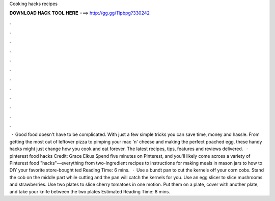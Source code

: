 Cooking hacks recipes

𝐃𝐎𝐖𝐍𝐋𝐎𝐀𝐃 𝐇𝐀𝐂𝐊 𝐓𝐎𝐎𝐋 𝐇𝐄𝐑𝐄 ===> http://gg.gg/11pbpg?330242

.

.

.

.

.

.

.

.

.

.

.

.

 · Good food doesn't have to be complicated. With just a few simple tricks you can save time, money and hassle. From getting the most out of leftover pizza to pimping your mac 'n' cheese and making the perfect poached egg, these handy hacks might just change how you cook and eat forever. The latest recipes, tips, features and reviews delivered.  · pinterest food hacks Credit: Grace Elkus Spend five minutes on Pinterest, and you'll likely come across a variety of Pinterest food "hacks"—everything from two-ingredient recipes to instructions for making meals in mason jars to how to DIY your favorite store-bought ted Reading Time: 6 mins.  · Use a bundt pan to cut the kernels off your corn cobs. Stand the cob on the middle part while cutting and the pan will catch the kernels for you. Use an egg slicer to slice mushrooms and strawberries. Use two plates to slice cherry tomatoes in one motion. Put them on a plate, cover with another plate, and take your knife between the two plates Estimated Reading Time: 8 mins.